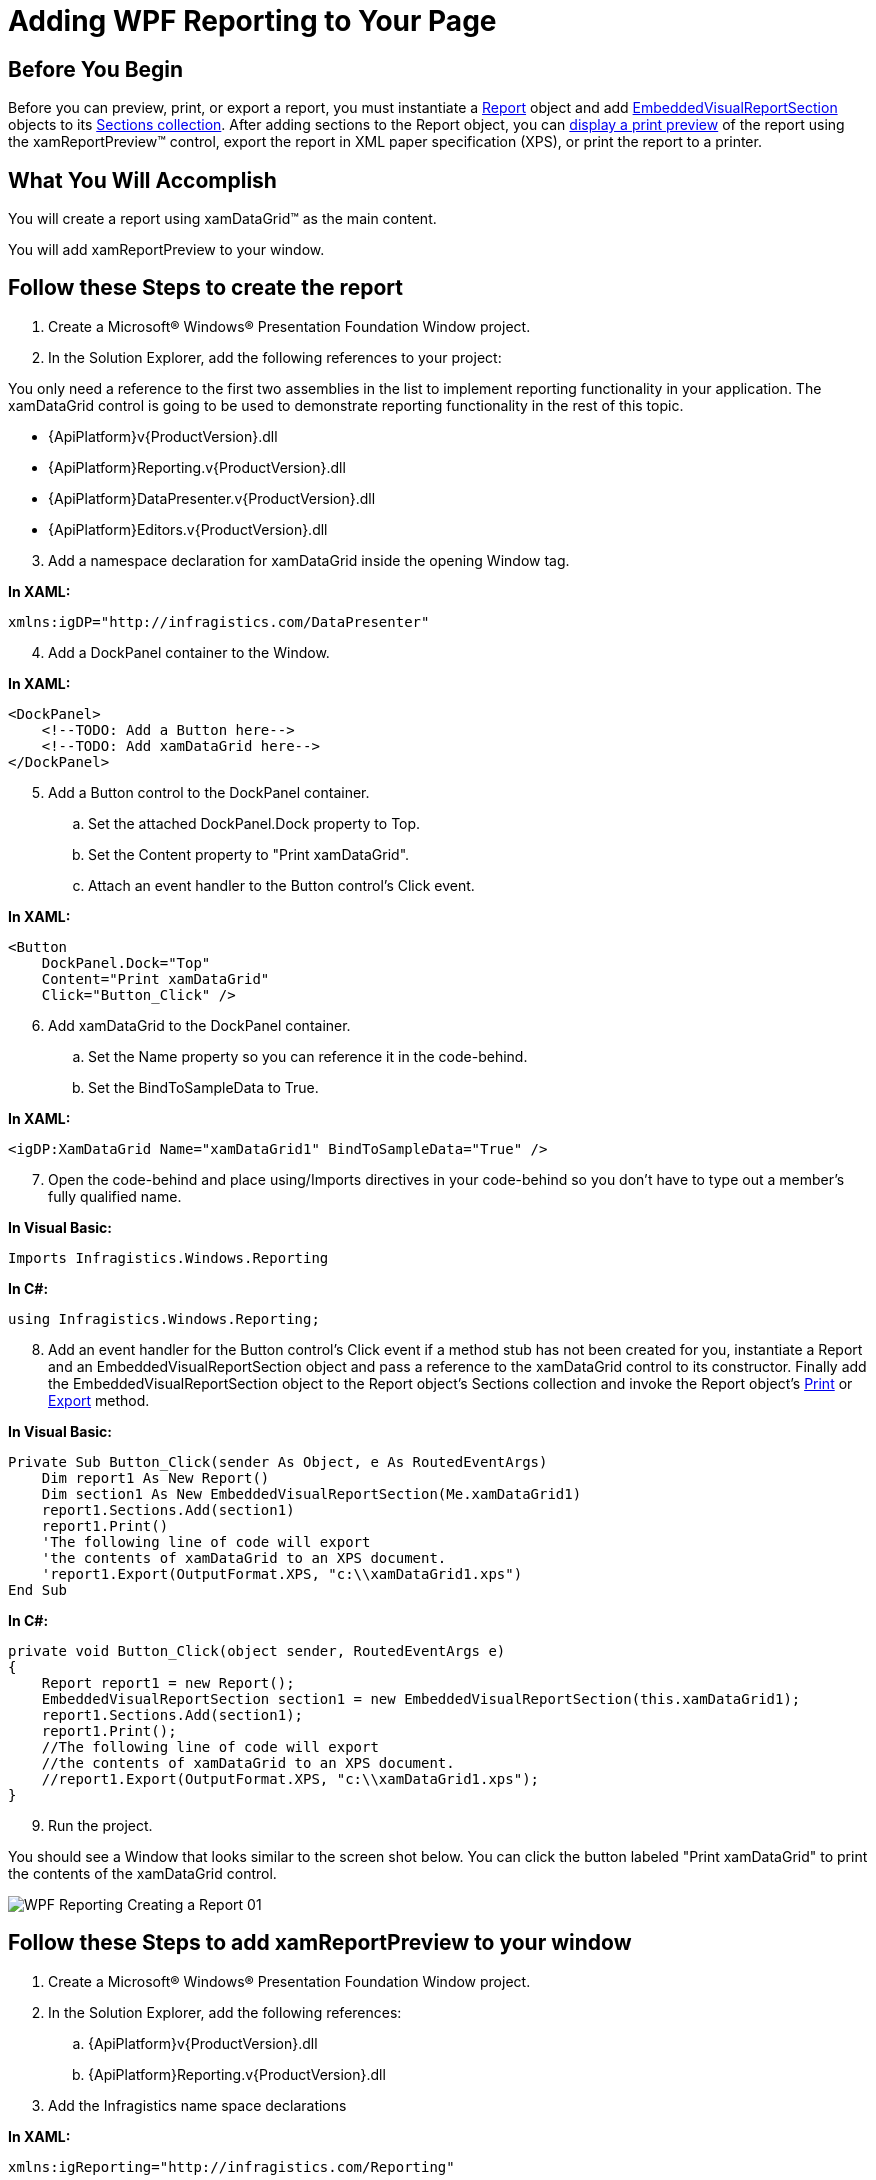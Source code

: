 ﻿////

|metadata|
{
    "name": "wpf-reporting-getting-started-with-wpf-reporting",
    "controlName": ["IG WPF Reporting"],
    "tags": ["Reporting"],
    "guid": "{B77C11F4-8B34-4BC2-9E1A-AB46F31C40DE}",  
    "buildFlags": [],
    "createdOn": "2012-01-30T19:39:51.9047341Z"
}
|metadata|
////

= Adding WPF Reporting to Your Page

== Before You Begin

Before you can preview, print, or export a report, you must instantiate a link:{ApiPlatform}reporting{ApiVersion}~infragistics.windows.reporting.report.html[Report] object and add link:{ApiPlatform}reporting{ApiVersion}~infragistics.windows.reporting.embeddedvisualreportsection.html[EmbeddedVisualReportSection] objects to its link:{ApiPlatform}reporting{ApiVersion}~infragistics.windows.reporting.report~sections.html[Sections collection]. After adding sections to the Report object, you can link:wpf-reporting-show-a-print-preview.html[display a print preview] of the report using the xamReportPreview™ control, export the report in XML paper specification (XPS), or print the report to a printer.

== What You Will Accomplish

You will create a report using xamDataGrid™ as the main content.

You will add xamReportPreview to your window.

== Follow these Steps to create the report

[start=1]
. Create a Microsoft® Windows® Presentation Foundation Window project.
[start=2]
. In the Solution Explorer, add the following references to your project:

You only need a reference to the first two assemblies in the list to implement reporting functionality in your application. The xamDataGrid control is going to be used to demonstrate reporting functionality in the rest of this topic.

** {ApiPlatform}v{ProductVersion}.dll
** {ApiPlatform}Reporting.v{ProductVersion}.dll
** {ApiPlatform}DataPresenter.v{ProductVersion}.dll
** {ApiPlatform}Editors.v{ProductVersion}.dll

[start=3]
. Add a namespace declaration for xamDataGrid inside the opening Window tag.

*In XAML:*

----
xmlns:igDP="http://infragistics.com/DataPresenter"
----

[start=4]
. Add a DockPanel container to the Window.

*In XAML:*

----
<DockPanel>
    <!--TODO: Add a Button here-->
    <!--TODO: Add xamDataGrid here-->
</DockPanel>
----

[start=5]
. Add a Button control to the DockPanel container.

.. Set the attached DockPanel.Dock property to Top.
.. Set the Content property to "Print xamDataGrid".
.. Attach an event handler to the Button control's Click event.

*In XAML:*

----
<Button 
    DockPanel.Dock="Top" 
    Content="Print xamDataGrid" 
    Click="Button_Click" />
----

[start=6]
. Add xamDataGrid to the DockPanel container.

.. Set the Name property so you can reference it in the code-behind.
.. Set the BindToSampleData to True.

*In XAML:*

----
<igDP:XamDataGrid Name="xamDataGrid1" BindToSampleData="True" />
----

[start=7]
. Open the code-behind and place using/Imports directives in your code-behind so you don't have to type out a member's fully qualified name.

*In Visual Basic:*

----
Imports Infragistics.Windows.Reporting
----

*In C#:*

----
using Infragistics.Windows.Reporting;
----

[start=8]
. Add an event handler for the Button control's Click event if a method stub has not been created for you, instantiate a Report and an EmbeddedVisualReportSection object and pass a reference to the xamDataGrid control to its constructor. Finally add the EmbeddedVisualReportSection object to the Report object's Sections collection and invoke the Report object's link:{ApiPlatform}reporting{ApiVersion}~infragistics.windows.reporting.report~print.html[Print] or link:{ApiPlatform}reporting{ApiVersion}~infragistics.windows.reporting.report~export.html[Export] method.

*In Visual Basic:*

----
Private Sub Button_Click(sender As Object, e As RoutedEventArgs) 
    Dim report1 As New Report()
    Dim section1 As New EmbeddedVisualReportSection(Me.xamDataGrid1)
    report1.Sections.Add(section1)
    report1.Print()
    'The following line of code will export
    'the contents of xamDataGrid to an XPS document.
    'report1.Export(OutputFormat.XPS, "c:\\xamDataGrid1.xps")
End Sub
----

*In C#:*

----
private void Button_Click(object sender, RoutedEventArgs e)
{
    Report report1 = new Report();
    EmbeddedVisualReportSection section1 = new EmbeddedVisualReportSection(this.xamDataGrid1);
    report1.Sections.Add(section1);
    report1.Print();
    //The following line of code will export
    //the contents of xamDataGrid to an XPS document.
    //report1.Export(OutputFormat.XPS, "c:\\xamDataGrid1.xps");
}
----

[start=9]
. Run the project.

You should see a Window that looks similar to the screen shot below. You can click the button labeled "Print xamDataGrid" to print the contents of the xamDataGrid control.

image::images/WPF_Reporting_Creating_a_Report_01.png[]

== Follow these Steps to add xamReportPreview to your window

[start=1]
. Create a Microsoft® Windows® Presentation Foundation Window project.
[start=2]
. In the Solution Explorer, add the following references:

.. {ApiPlatform}v{ProductVersion}.dll
.. {ApiPlatform}Reporting.v{ProductVersion}.dll

[start=3]
. Add the Infragistics name space declarations

*In XAML:*

----
xmlns:igReporting="http://infragistics.com/Reporting"
----

*In Visual Basic:*

----
Imports Infragistics.Windows.Reporting
----

*In C#:*

----
using Infragistics.Windows.Reporting;
----

[start=4]
. Name the default Grid layout container so you can reference it in the code-behind.

*In XAML:*

----
<Grid Name="layoutRoot">
</Grid>
----

[start=5]
. Attach an event handler to the Window's Loaded event if you are going to use the code-behind.

*In XAML:*

----
<Window ... Loaded="Window_Loaded">
----

[start=6]
. Create an instance of xamReportPreview control and add it in the main Grid.

*In XAML:*

----
<igReporting:XamReportPreview Name="xamReportPreview1" />
----

*In Visual Basic:*

----
Private Sub Window_Loaded(ByVal sender As Object, ByVal e As RoutedEventArgs) 
    Dim xamReportPreview1 = New XamReportPreview()
    Me.layoutRoot.Children.Add(xamReportPreview1)
End Sub
----

*In C#:*

----
private void Window_Loaded(object sender, RoutedEventArgs e)
{
    XamReportPreview xamReportPreview1 = new XamReportPreview();
    this.layoutRoot.Children.Add(xamReportPreview1);
}
----

[start=7]
. Run your project.

When you run the project, you should see a Window that looks similar to the screen shot below. The xamReportPreview control will not display any content since it has not generated a preview of a report. You have to call xamReportPreview's link:{ApiPlatform}reporting{ApiVersion}~infragistics.windows.reporting.xamreportpreview~generatepreview.html[GeneratePreview] method and pass in a reference to a link:{ApiPlatform}reporting{ApiVersion}~infragistics.windows.reporting.report.html[Report] object.

image::images/WPF_Reporting_Adding_xamReportPreview_to_a_Window_Using_Procedural_Code_01.png[]

== Related Topics

link:wpf-reporting-understanding-wpf-reporting.html[About WPF Reporting]

link:wpf-reporting-using-wpf-reporting.html[Using WPF Reporting]